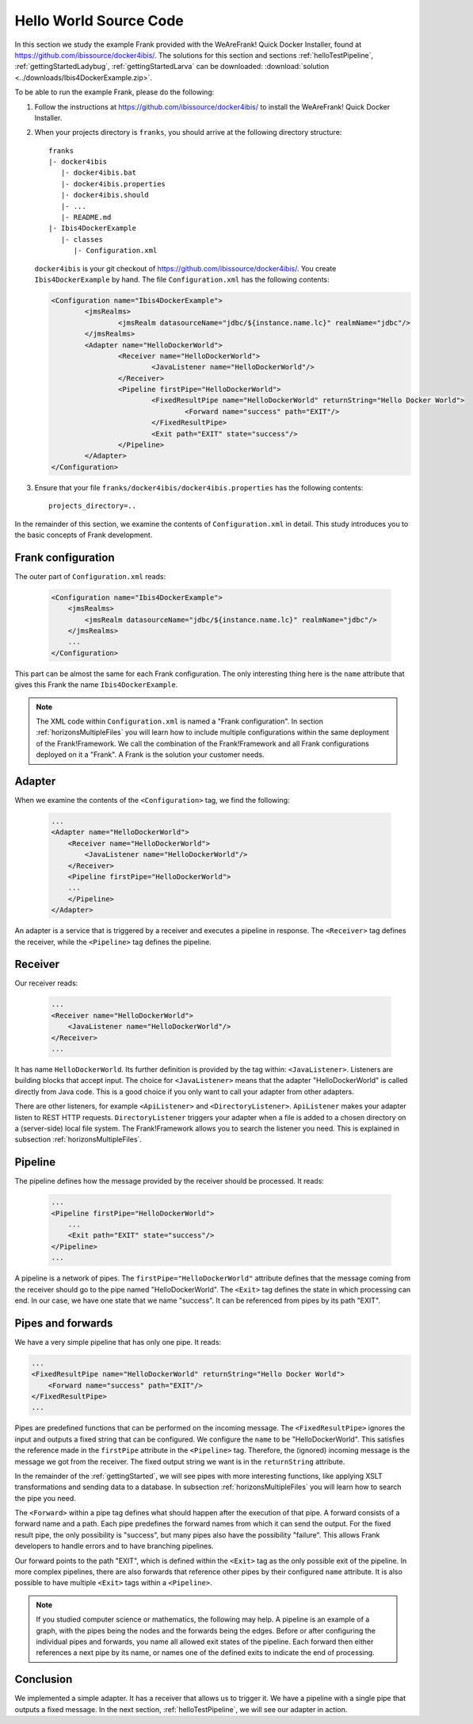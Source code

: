 .. _helloIbis:

Hello World Source Code
=======================

In this section we study the example Frank provided with the WeAreFrank! Quick Docker Installer, found at https://github.com/ibissource/docker4ibis/. The solutions for this section and sections :ref:`helloTestPipeline`, :ref:`gettingStartedLadybug`, :ref:`gettingStartedLarva` can be downloaded: :download:`solution <../downloads/Ibis4DockerExample.zip>`. 

To be able to run the example Frank, please do the following:

.. highlight:: none

#. Follow the instructions at https://github.com/ibissource/docker4ibis/ to install the WeAreFrank! Quick Docker Installer.
#. When your projects directory is ``franks``, you should arrive at the following directory structure: ::

     franks
     |- docker4ibis
        |- docker4ibis.bat
        |- docker4ibis.properties
        |- docker4ibis.should
        |- ...
        |- README.md
     |- Ibis4DockerExample
        |- classes
           |- Configuration.xml

   ``docker4ibis`` is your git checkout of https://github.com/ibissource/docker4ibis/. You create ``Ibis4DockerExample`` by hand. The file ``Configuration.xml`` has the following contents:

   .. code-block:: XML

      <Configuration name="Ibis4DockerExample">
	      <jmsRealms>
		      <jmsRealm datasourceName="jdbc/${instance.name.lc}" realmName="jdbc"/>
	      </jmsRealms>
	      <Adapter name="HelloDockerWorld">
		      <Receiver name="HelloDockerWorld">
			      <JavaListener name="HelloDockerWorld"/>
		      </Receiver>
		      <Pipeline firstPipe="HelloDockerWorld">
			      <FixedResultPipe name="HelloDockerWorld" returnString="Hello Docker World">
				      <Forward name="success" path="EXIT"/>
			      </FixedResultPipe>
			      <Exit path="EXIT" state="success"/>
		      </Pipeline>
	      </Adapter>
      </Configuration>

#. Ensure that your file ``franks/docker4ibis/docker4ibis.properties`` has the following contents: ::

     projects_directory=..

In the remainder of this section, we examine the contents of ``Configuration.xml`` in detail. This study introduces you to the basic concepts of Frank development.

Frank configuration
-------------------

The outer part of ``Configuration.xml`` reads:

  .. code-block:: XML

     <Configuration name="Ibis4DockerExample">
         <jmsRealms>
             <jmsRealm datasourceName="jdbc/${instance.name.lc}" realmName="jdbc"/>
         </jmsRealms>
         ...
     </Configuration>

This part can be almost the same for each Frank configuration. The only interesting thing here is
the ``name`` attribute that gives
this Frank the name ``Ibis4DockerExample``.

.. NOTE::

   The XML code within ``Configuration.xml`` is named a "Frank configuration". In section :ref:`horizonsMultipleFiles` you will learn how to include multiple configurations within the same deployment of the Frank!Framework. We call the combination of the Frank!Framework and all Frank configurations deployed on it a "Frank". A Frank is the solution your customer needs.

Adapter
-------

When we examine the contents of the ``<Configuration>`` tag, we find the following:

  .. code-block:: XML

     ...
     <Adapter name="HelloDockerWorld">
         <Receiver name="HelloDockerWorld">
             <JavaListener name="HelloDockerWorld"/>
         </Receiver>
         <Pipeline firstPipe="HelloDockerWorld">
         ...
         </Pipeline>
     </Adapter>
   
An adapter is a service that is triggered by a receiver and
executes a pipeline in response. The ``<Receiver>`` tag
defines the receiver, while the ``<Pipeline>`` tag defines the
pipeline.

Receiver
--------

Our receiver reads:

  .. code-block:: XML

     ...
     <Receiver name="HelloDockerWorld">
         <JavaListener name="HelloDockerWorld"/>
     </Receiver>
     ...

It has name ``HelloDockerWorld``. Its further definition
is provided by the tag within: ``<JavaListener>``. Listeners
are building blocks that accept input. The choice for
``<JavaListener>`` means that the adapter "HelloDockerWorld" is
called directly from Java code. This is a good choice if you
only want to call your adapter from other adapters.

There are other listeners, for example ``<ApiListener>`` and
``<DirectoryListener>``. ``ApiListener`` makes your adapter
listen to REST HTTP requests. ``DirectoryListener``
triggers your adapter when a file is added
to a chosen directory on a (server-side) local file system.
The Frank!Framework allows you to search the listener you
need. This is explained in subsection :ref:`horizonsMultipleFiles`.

Pipeline
--------

The pipeline defines how the message provided by the receiver
should be processed. It reads:

  .. code-block:: XML

     ...
     <Pipeline firstPipe="HelloDockerWorld">
         ...
         <Exit path="EXIT" state="success"/>
     </Pipeline>
     ...

A pipeline is a network of pipes. The ``firstPipe="HelloDockerWorld"``
attribute defines that the message coming from the receiver should go
to the pipe named "HelloDockerWorld". The ``<Exit>`` tag defines 
the state in which processing can end. In our case,
we have one state that we name "success". It can be
referenced from pipes by its path "EXIT".

Pipes and forwards
------------------

We have a very simple pipeline that has only one pipe.
It reads:

.. code-block:: XML

   ...
   <FixedResultPipe name="HelloDockerWorld" returnString="Hello Docker World">
       <Forward name="success" path="EXIT"/>
   </FixedResultPipe>
   ...

Pipes are predefined functions that can be performed on
the incoming message. The ``<FixedResultPipe>`` ignores
the input and outputs a fixed string that can be configured.
We configure the ``name`` to be "HelloDockerWorld".
This satisfies the reference made in the
``firstPipe`` attribute in the ``<Pipeline>`` tag. Therefore,
the (ignored) incoming message is the message we got from the
receiver. The fixed output string we want is in the ``returnString``
attribute.

In the remainder of the :ref:`gettingStarted`, we will see
pipes with more interesting functions, like applying
XSLT transformations and sending data to a database. In
subsection :ref:`horizonsMultipleFiles` you will learn
how to search the pipe you need.

The ``<Forward>`` within a pipe tag defines what should happen after
the execution of that pipe. A forward consists of a forward
name and a path. Each pipe predefines the forward names from which
it can send the output. For the fixed result pipe, the only
possibility is "success", but many pipes also have
the possibility "failure". This allows Frank developers
to handle errors and to have branching pipelines.

Our forward points to the path "EXIT", which is defined
within the ``<Exit>`` tag as the only possible exit of the pipeline. In more
complex pipelines, there are also forwards that reference other
pipes by their configured ``name`` attribute. It is also possible to have
multiple ``<Exit>`` tags within a ``<Pipeline>``.

.. NOTE::

   If you studied computer science or mathematics, the following
   may help. A pipeline is an example of a graph, with the
   pipes being the nodes and the forwards being the edges.
   Before or after configuring the individual pipes and forwards,
   you name all allowed exit states of the pipeline. Each forward
   then either references a next pipe by its name, or names
   one of the defined exits to indicate the end of processing.

Conclusion
----------

We implemented a simple adapter. It has a receiver that allows
us to trigger it. We have a pipeline with a single pipe that
outputs a fixed message. In the next section, :ref:`helloTestPipeline`, we
will see our adapter in action.
